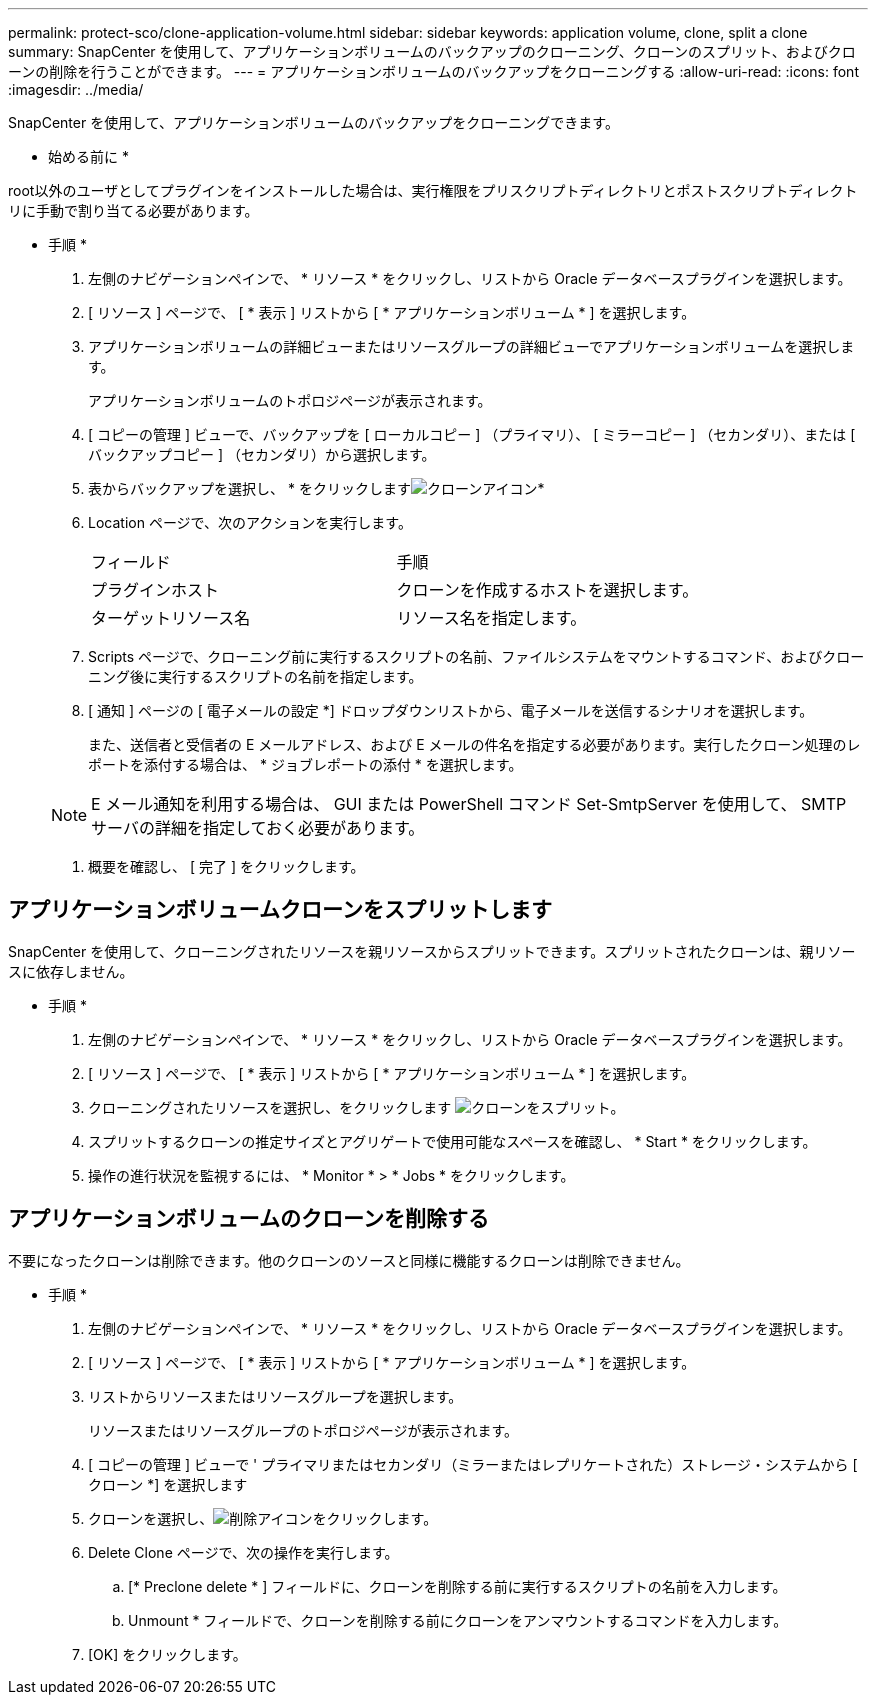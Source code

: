 ---
permalink: protect-sco/clone-application-volume.html 
sidebar: sidebar 
keywords: application volume, clone, split a clone 
summary: SnapCenter を使用して、アプリケーションボリュームのバックアップのクローニング、クローンのスプリット、およびクローンの削除を行うことができます。 
---
= アプリケーションボリュームのバックアップをクローニングする
:allow-uri-read: 
:icons: font
:imagesdir: ../media/


[role="lead"]
SnapCenter を使用して、アプリケーションボリュームのバックアップをクローニングできます。

* 始める前に *

root以外のユーザとしてプラグインをインストールした場合は、実行権限をプリスクリプトディレクトリとポストスクリプトディレクトリに手動で割り当てる必要があります。

* 手順 *

. 左側のナビゲーションペインで、 * リソース * をクリックし、リストから Oracle データベースプラグインを選択します。
. [ リソース ] ページで、 [ * 表示 ] リストから [ * アプリケーションボリューム * ] を選択します。
. アプリケーションボリュームの詳細ビューまたはリソースグループの詳細ビューでアプリケーションボリュームを選択します。
+
アプリケーションボリュームのトポロジページが表示されます。

. [ コピーの管理 ] ビューで、バックアップを [ ローカルコピー ] （プライマリ）、 [ ミラーコピー ] （セカンダリ）、または [ バックアップコピー ] （セカンダリ）から選択します。
. 表からバックアップを選択し、 * をクリックしますimage:../media/clone_icon.gif["クローンアイコン"]*
. Location ページで、次のアクションを実行します。
+
|===


| フィールド | 手順 


 a| 
プラグインホスト
 a| 
クローンを作成するホストを選択します。



 a| 
ターゲットリソース名
 a| 
リソース名を指定します。

|===
. Scripts ページで、クローニング前に実行するスクリプトの名前、ファイルシステムをマウントするコマンド、およびクローニング後に実行するスクリプトの名前を指定します。
. [ 通知 ] ページの [ 電子メールの設定 *] ドロップダウンリストから、電子メールを送信するシナリオを選択します。
+
また、送信者と受信者の E メールアドレス、および E メールの件名を指定する必要があります。実行したクローン処理のレポートを添付する場合は、 * ジョブレポートの添付 * を選択します。

+

NOTE: E メール通知を利用する場合は、 GUI または PowerShell コマンド Set-SmtpServer を使用して、 SMTP サーバの詳細を指定しておく必要があります。

. 概要を確認し、 [ 完了 ] をクリックします。




== アプリケーションボリュームクローンをスプリットします

SnapCenter を使用して、クローニングされたリソースを親リソースからスプリットできます。スプリットされたクローンは、親リソースに依存しません。

* 手順 *

. 左側のナビゲーションペインで、 * リソース * をクリックし、リストから Oracle データベースプラグインを選択します。
. [ リソース ] ページで、 [ * 表示 ] リストから [ * アプリケーションボリューム * ] を選択します。
. クローニングされたリソースを選択し、をクリックします image:../media/split_cone.gif["クローンをスプリット"]。
. スプリットするクローンの推定サイズとアグリゲートで使用可能なスペースを確認し、 * Start * をクリックします。
. 操作の進行状況を監視するには、 * Monitor * > * Jobs * をクリックします。




== アプリケーションボリュームのクローンを削除する

不要になったクローンは削除できます。他のクローンのソースと同様に機能するクローンは削除できません。

* 手順 *

. 左側のナビゲーションペインで、 * リソース * をクリックし、リストから Oracle データベースプラグインを選択します。
. [ リソース ] ページで、 [ * 表示 ] リストから [ * アプリケーションボリューム * ] を選択します。
. リストからリソースまたはリソースグループを選択します。
+
リソースまたはリソースグループのトポロジページが表示されます。

. [ コピーの管理 ] ビューで ' プライマリまたはセカンダリ（ミラーまたはレプリケートされた）ストレージ・システムから [ クローン *] を選択します
. クローンを選択し、image:../media/delete_icon.gif["削除アイコン"]をクリックします。
. Delete Clone ページで、次の操作を実行します。
+
.. [* Preclone delete * ] フィールドに、クローンを削除する前に実行するスクリプトの名前を入力します。
.. Unmount * フィールドで、クローンを削除する前にクローンをアンマウントするコマンドを入力します。


. [OK] をクリックします。

